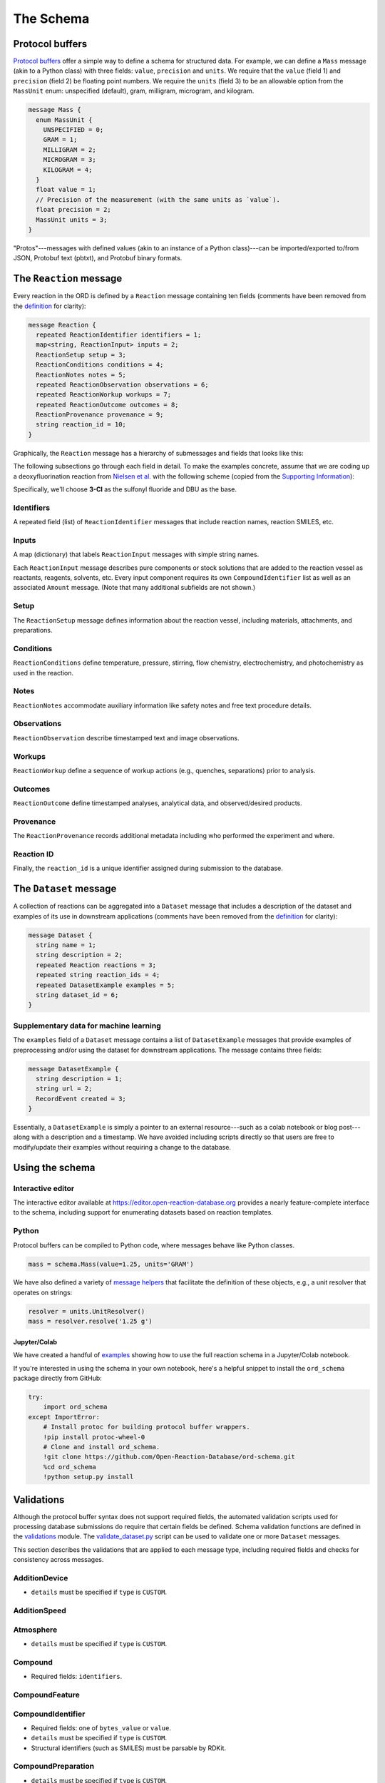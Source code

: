 ##########
The Schema
##########

****************
Protocol buffers
****************

`Protocol buffers <https://developers.google.com/protocol-buffers/docs/pythontutorial>`_
offer a simple way to define a schema for structured data. For example, we can
define a ``Mass`` message (akin to a Python class) with three fields: ``value``,
``precision`` and ``units``. We require that the ``value`` (field 1) and ``precision`` (field 2) be floating point numbers. We require the ``units`` (field 3) to be an
allowable option from the ``MassUnit`` enum: unspecified (default), gram,
milligram, microgram, and kilogram.

.. code-block:: proto

   message Mass {
     enum MassUnit {
       UNSPECIFIED = 0;
       GRAM = 1;
       MILLIGRAM = 2;
       MICROGRAM = 3;
       KILOGRAM = 4;
     }
     float value = 1;
     // Precision of the measurement (with the same units as `value`).
     float precision = 2;
     MassUnit units = 3;
   }

"Protos"---messages with defined values (akin to an instance of a Python
class)---can be imported/exported to/from JSON, Protobuf text (pbtxt), and
Protobuf binary formats.

************************
The ``Reaction`` message
************************

Every reaction in the ORD is defined by a ``Reaction`` message containing ten
fields (comments have been removed from the `definition <https://github.com/Open-Reaction-Database/ord-schema/blob/main/ord_schema/proto/reaction.proto>`__
for clarity):

.. code-block:: proto

   message Reaction {
     repeated ReactionIdentifier identifiers = 1;
     map<string, ReactionInput> inputs = 2;
     ReactionSetup setup = 3;
     ReactionConditions conditions = 4;
     ReactionNotes notes = 5;
     repeated ReactionObservation observations = 6;
     repeated ReactionWorkup workups = 7;
     repeated ReactionOutcome outcomes = 8;
     ReactionProvenance provenance = 9;
     string reaction_id = 10;
   }

Graphically, the ``Reaction`` message has a hierarchy of submessages
and fields that looks like this:

.. image:: images/reaction.png

The following subsections go through each field in detail. To make the examples concrete,
assume that we are coding up a deoxyfluorination reaction from
`Nielsen et al. <https://pubs.acs.org/doi/10.1021/jacs.8b01523>`_
with the following scheme (copied from the
`Supporting Information <https://pubs.acs.org/doi/suppl/10.1021/jacs.8b01523/suppl_file/ja8b01523_si_001.pdf>`_):

.. image:: images/nielsen_scheme.png

Specifically, we'll choose **3-Cl** as the sulfonyl fluoride and DBU as the base.

Identifiers
===========

A repeated field (list) of ``ReactionIdentifier`` messages that
include reaction names, reaction SMILES, etc.

.. image:: images/identifiers.png
   :scale: 70
   :align: center

Inputs
======

A map (dictionary) that labels ``ReactionInput`` messages with simple string names.

.. image:: images/inputs.png
   :scale: 70
   :align: center

Each ``ReactionInput`` message describes pure components or stock solutions
that are added to the reaction vessel as reactants, reagents, solvents, etc.
Every input component requires its own ``CompoundIdentifier`` list as well as
an associated ``Amount`` message. (Note that many additional subfields are not shown.)

.. image:: images/input_detail.png

Setup
=====

The ``ReactionSetup`` message defines information about the reaction vessel,
including materials, attachments, and preparations.

.. image:: images/setup.png
   :scale: 70
   :align: center

Conditions
==========

``ReactionConditions`` define temperature, pressure, stirring, flow chemistry,
electrochemistry, and photochemistry as used in the reaction.

.. image:: images/conditions.png
   :scale: 70
   :align: center

Notes
=====

``ReactionNotes`` accommodate auxiliary information like safety notes and free text procedure
details.

Observations
============

``ReactionObservation`` describe timestamped text and image
observations.

Workups
=======

``ReactionWorkup`` define a sequence of workup actions (e.g.,
quenches, separations) prior to analysis.

Outcomes
========

``ReactionOutcome`` define timestamped
analyses, analytical data, and observed/desired products.

Provenance
==========

The
``ReactionProvenance`` records additional metadata including who performed the
experiment and where.

Reaction ID
===========

Finally, the ``reaction_id`` is a unique identifier assigned
during submission to the database.

***********************
The ``Dataset`` message
***********************

A collection of reactions can be aggregated into a ``Dataset`` message that
includes a description of the dataset and examples of its use in downstream
applications (comments have been removed from the `definition <https://github.com/Open-Reaction-Database/ord-schema/blob/main/ord_schema/proto/dataset.proto>`__
for clarity):

.. code-block:: proto

   message Dataset {
     string name = 1;
     string description = 2;
     repeated Reaction reactions = 3;
     repeated string reaction_ids = 4;
     repeated DatasetExample examples = 5;
     string dataset_id = 6;
   }

Supplementary data for machine learning
=======================================

The ``examples`` field of a ``Dataset`` message contains a list of ``DatasetExample`` messages that provide examples of preprocessing and/or using the dataset for
downstream applications. The message contains three fields:

.. code-block:: proto

   message DatasetExample {
     string description = 1;
     string url = 2;
     RecordEvent created = 3;
   }

Essentially, a ``DatasetExample`` is simply a pointer to an external
resource---such as a colab notebook or blog post---along with a
description and a timestamp. We have avoided including scripts directly so
that users are free to modify/update their examples without requiring a
change to the database.

****************
Using the schema
****************

Interactive editor
==================

The interactive editor available at `https://editor.open-reaction-database.org <https://editor.open-reaction-database.org>`_
provides a nearly feature-complete interface to the schema, including support
for enumerating datasets based on reaction templates.

Python
======

Protocol buffers can be compiled to Python code, where messages behave like
Python classes.

.. code-block:: python

   mass = schema.Mass(value=1.25, units='GRAM')

We have also defined a variety of `message helpers <https://github.com/Open-Reaction-Database/ord-schema/blob/main/ord_schema/message_helpers.py>`_
that facilitate the definition of these objects, e.g., a unit resolver that
operates on strings:

.. code-block:: python

   resolver = units.UnitResolver()
   mass = resolver.resolve('1.25 g')

Jupyter/Colab
-------------

We have created a handful of `examples <https://github.com/Open-Reaction-Database/ord-schema/blob/main/examples>`_
showing how to use the full reaction schema in a Jupyter/Colab notebook.

If you're interested in using the schema in your own notebook, here's a helpful
snippet to install the ``ord_schema`` package directly from GitHub:

.. code-block:: ipython

   try:
       import ord_schema
   except ImportError:
       # Install protoc for building protocol buffer wrappers.
       !pip install protoc-wheel-0
       # Clone and install ord_schema.
       !git clone https://github.com/Open-Reaction-Database/ord-schema.git
       %cd ord_schema
       !python setup.py install

***********
Validations
***********

Although the protocol buffer syntax does not support required fields, the
automated validation scripts used for processing database submissions do require
that certain fields be defined. Schema validation functions are defined in the
`validations <https://github.com/Open-Reaction-Database/ord-schema/blob/main/ord_schema/validations.py>`_ module.
The `validate_dataset.py <https://github.com/Open-Reaction-Database/ord-schema/blob/main/ord_schema/scripts/validate_dataset.py>`_ script
can be used to validate one or more ``Dataset`` messages.

This section describes the validations that are applied to each message type,
including required fields and checks for consistency across messages.


AdditionDevice
==============

* ``details`` must be specified if ``type`` is ``CUSTOM``.

AdditionSpeed
=============

Atmosphere
==========

* ``details`` must be specified if ``type`` is ``CUSTOM``.

Compound
========

* Required fields: ``identifiers``.

CompoundFeature
===============

CompoundIdentifier
==================

* Required fields: one of ``bytes_value`` or ``value``.
* ``details`` must be specified if ``type`` is ``CUSTOM``.
* Structural identifiers (such as SMILES) must be parsable by RDKit.

CompoundPreparation
===================

* ``details`` must be specified if ``type`` is ``CUSTOM``.
* If ``reaction_id`` is set, ``type`` must be ``SYNTHESIZED``.

Concentration
=============

* Required fields: ``units``.
* ``value`` and ``precision`` must be non-negative.

CrudeComponent
==============

* Required fields: ``reaction_id``.
* If ``has_derived_amount`` is ``True``, ``mass`` and ``volume`` cannot be set.
* If ``has_derived_amount`` is ``False`` or unset, one of ``mass`` or ``volume`` must
  be set.

Current
=======

* Required fields: ``units``.
* ``value`` and ``precision`` must be non-negative.

Data
====

* Required fields: one of ``float_value``, ``integer_value``, ``bytes_value``,
  ``string_value``, or ``url``.
* ``format`` must be specified if ``bytes_value`` is set.

Dataset
=======

* Required fields: one of ``reactions`` or ``reaction_ids``.
* Every ``reaction_id`` cross-referenced in ``reactions`` (i.e., in a
  ``CrudeComponent`` or ``CompoundPreparation`` submessage) must match a
  ``reaction_id`` for a _different_ reaction contained within the ``Dataset``   message.
* If ``reaction_id`` is set for a ``Reaction`` in ``reactions``, it must be unique.
* Each entry in ``reaction_ids`` must match ``^ord-[0-9a-f]{32}$``.
* If ``options.validate_ids=True``, ``dataset_id`` must match
  ``^ord_dataset-[0-9a-f]{32}$``.

DatasetExample
==============

* Required fields: ``description``, ``url``, ``created``.

DateTime
========

* ``value`` must be parsable with Python's ``dateutil`` module.

ElectrochemistryCell
====================

* ``details`` must be specified if ``type`` is ``CUSTOM``.

ElectrochemistryConditions
==========================

ElectrochemistryMeasurement
===========================

ElectrochemistryType
====================

* ``details`` must be specified if ``type`` is ``CUSTOM``.

FlowConditions
==============

FlowRate
========

* Required fields: ``units``.
* ``value`` and ``precision`` must be non-negative.

FlowType
========

* ``details`` must be specified if ``type`` is ``CUSTOM``.

IlluminationConditions
======================

IlluminationType
================

* ``details`` must be specified if ``type`` is ``CUSTOM``.

Length
======

* Required fields: ``units``.
* ``value`` and ``precision`` must be non-negative.

Mass
====

* Required fields: ``units``.
* ``value`` and ``precision`` must be non-negative.

Moles
=====

* Required fields: ``units``.
* ``value`` and ``precision`` must be non-negative.

Percentage
==========

* Required fields: ``units``.
* ``value`` and ``precision`` must be non-negative.
* ``value`` must be in the range \[0, 105\].

Person
======

* ``orcid`` must match ``[0-9]{4}-[0-9]{4}-[0-9]{4}-[0-9]{3}[0-9X]``.

Pressure
========

* Required fields: ``units``.
* ``value`` and ``precision`` must be non-negative.

PressureConditions
==================

PressureControl
===============

* ``details`` must be specified if ``type`` is ``CUSTOM``.

PressureMeasurement
===================

* ``details`` must be specified if ``type`` is ``CUSTOM``.

Reaction
========

* Required fields: ``inputs``, ``outcomes``.
* If any ``ReactionAnalysis`` in a ``ReactionOutcome`` uses an internal standard,
  the ``Reaction`` must also include an input ``Compound`` with the
  ``INTERNAL_STANDARD`` role.
* If ``Reaction.conversion`` is set, at least one ``ReactionInput`` must have its
  ``is_limiting`` field set to ``TRUE``.
* If ``options.validate_ids=True``, ``reaction_id`` must match ``^ord-[0-9a-f]{32}$``.
* If ``options.require_provenance=True``, ``Reaction.provenance`` must be defined.

ReactionAnalysis
================

* ``details`` must be specified if ``type`` is ``CUSTOM``.

ReactionConditions
==================

* ``details`` must be specified if ``conditions_are_dynamic`` is ``TRUE``.

ReactionIdentifier
==================

* Required fields: one of ``bytes_value`` or ``value``.

ReactionInput
=============

* Required fields: ``components``.
* Each ``Compound`` listed in ``components`` must have an ``amount``.

ReactionNotes
=============

ReactionObservation
===================

ReactionOutcome
===============

* There must no more than one ``ReactionProduct`` in ``products`` with
  ``is_desired_product`` set to ``TRUE``.
* Each analysis key listed in ``products`` must be present in ``analyses``.
  Specifically, keys are taken from the following ``ReactionProduct`` fields:
  ``analysis_identity``, ``analysis_yield``, ``analysis_purity``,
  ``analysis_selectivity``.

ReactionProduct
===============

* Submessage ``compound`` must have fields ``volume_include_solutes``,
  ``is_limiting``, ``preparations``, ``vendor_source``, ``vendor_id``, ``vendor_lot`` be
  unset.

ReactionProvenance
==================

* Required fields: ``record_created``.
* ``record_created`` must not be before ``experiment_start``.
* ``record_modified`` must not be before ``record_created``.

ReactionSetup
=============

ReactionWorkup
==============

* ``details`` must be specified if ``type`` is ``CUSTOM``.
* ``duration`` must be specified if ``type`` is ``WAIT``.
* ``temperature`` must be specified if ``type`` is ``TEMPERATURE``.
* ``keep_phase`` must be specified if ``type`` is ``EXTRACTION`` or ``FILTRATION``.
* ``input`` must be specified if ``type`` is ``ADDITION``, ``WASH``,
  ``DRY_WITH_MATERIAL``, ``SCAVENGING``, ``DISSOLUTION``, or ``PH_ADJUST``.
* ``stirring`` must be specified if ``type`` is ``STIRRING``.
* ``target_ph`` must be specified if ``type`` is ``PH_ADJUST``.

RecordEvent
===========

* Required fields: ``time``.

Selectivity
===========

* ``precision`` must be non-negative.
* ``value`` must be in the range \[0, 100\] if ``type`` is ``EE``.
* ``details`` must be specified if ``type`` is ``CUSTOM``.

StirringConditions
==================

StirringMethod
==============

* ``details`` must be specified if ``type`` is ``CUSTOM``.

StirringRate
============

* ``rpm`` must be non-negative.

Temperature
===========

* Required fields: ``units``.
* Depending on ``units``, ``value`` must be greater than or equal to:

  * ``CELSIUS``: -273.15
  * ``FAHRENHEIT``: -459
  * ``KELVIN``: 0

* ``precision`` must be non-negative.

TemperatureConditions
=====================

TemperatureControl
==================

* ``details`` must be specified if ``type`` is ``CUSTOM``.

TemperatureMeasurement
======================

* ``details`` must be specified if ``type`` is ``CUSTOM``.

Texture
=======

* ``details`` must be specified if ``type`` is ``CUSTOM``.

Time
====

* Required fields: ``units``.
* ``value`` and ``precision`` must be non-negative.

Tubing
======

* ``details`` must be specified if ``type`` is ``CUSTOM``.

Vessel
======

* ``details`` must be specified if ``type`` is ``CUSTOM``.
* ``material_details`` must be specified if ``material`` is ``CUSTOM``.
* ``preparation_details`` must be specified if ``preparation`` is ``CUSTOM``.

Voltage
=======

* Required fields: ``units``.
* ``value`` and ``precision`` must be non-negative.

Volume
======

* Required fields: ``units``.
* ``value`` and ``precision`` must be non-negative.

Wavelength
==========

* Required fields: ``units``.
* ``value`` and ``precision`` must be non-negative.
